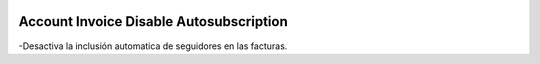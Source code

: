 .. image:: https://img.shields.io/badge/licence-AGPL--3-blue.svg
   :target: https://www.gnu.org/licenses/agpl-3.0-standalone.html
   :alt: License: AGPL-3

========================================
Account Invoice Disable Autosubscription
========================================

-Desactiva la inclusión automatica de seguidores en las facturas.
